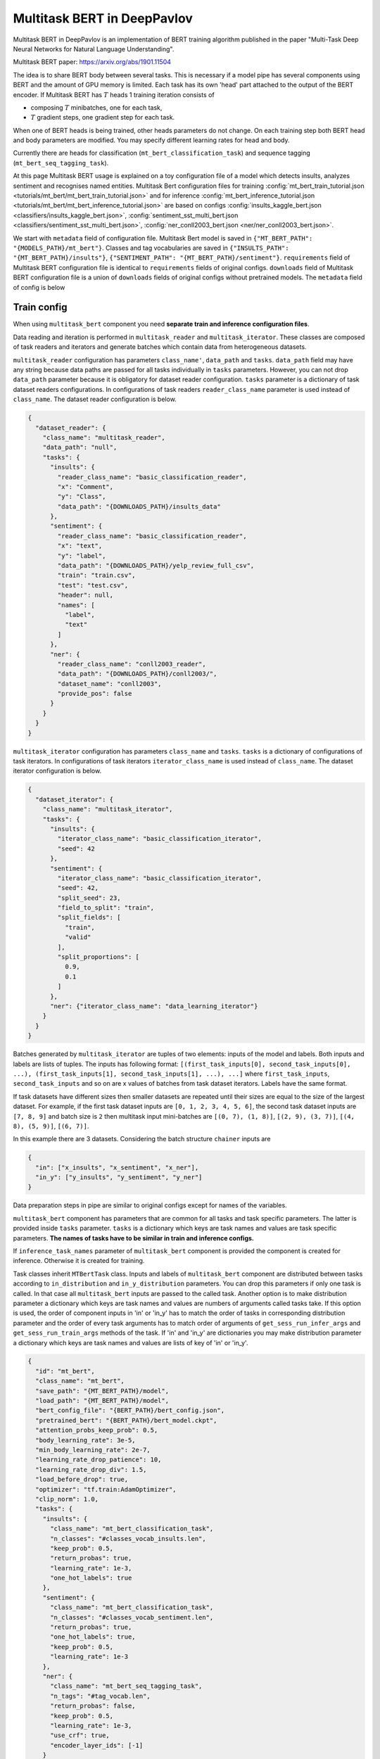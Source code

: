 Multitask BERT in DeepPavlov
============================

Multitask BERT in DeepPavlov is an implementation of BERT training algorithm published in the paper "Multi-Task Deep
Neural Networks for Natural Language Understanding".

| Multitask BERT paper: https://arxiv.org/abs/1901.11504

The idea is to share BERT body between several tasks. This is necessary if a model pipe has several
components using BERT and the amount of GPU memory is limited. Each task has its own 'head' part attached to the output
of the BERT encoder. If Multitask BERT has :math:`T` heads 1 training iteration consists of

- composing :math:`T` minibatches, one for each task,

- :math:`T` gradient steps, one gradient step for each task.

When one of BERT heads is being trained, other heads parameters do not change. On each training step both BERT head
and body parameters are modified. You may specify different learning rates for head and body.

Currently there are heads for classification (``mt_bert_classification_task``) and sequence tagging
(``mt_bert_seq_tagging_task``).

At this page Multitask BERT usage is explained on a toy configuration file of a model which detects
insults, analyzes sentiment and recognises named entities. Multitask Bert configuration files for training
:config:`mt_bert_train_tutorial.json <tutorials/mt_bert/mt_bert_train_tutorial.json>` and for inference
:config:`mt_bert_inference_tutorial.json <tutorials/mt_bert/mt_bert_inference_tutorial.json>` are based on configs
:config:`insults_kaggle_bert.json <classifiers/insults_kaggle_bert.json>`,
:config:`sentiment_sst_multi_bert.json <classifiers/sentiment_sst_multi_bert.json>`,
:config:`ner_conll2003_bert.json <ner/ner_conll2003_bert.json>`.

We start with ``metadata`` field  of configuration file. Multitask Bert model is saved in
``{"MT_BERT_PATH": "{MODELS_PATH}/mt_bert"}``. Classes and tag vocabularies are saved in
``{"INSULTS_PATH": "{MT_BERT_PATH}/insults"}``, ``{"SENTIMENT_PATH": "{MT_BERT_PATH}/sentiment"}``. ``requirements``
field of Multitask BERT configuration file is identical to ``requirements`` fields of original configs. ``downloads``
field of Multitask BERT configuration file is a union of ``downloads`` fields of original configs without pretrained
models. The ``metadata`` field of config is below

.. code: json

  "metadata": {                                                                                                           
    "variables": {                                                                                                        
      "ROOT_PATH": "~/.deeppavlov",                                                                                       
      "DOWNLOADS_PATH": "{ROOT_PATH}/downloads",                                                                          
      "MODELS_PATH": "{ROOT_PATH}/models",                                                                                
      "BERT_PATH": "{DOWNLOADS_PATH}/bert_models/cased_L-12_H-768_A-12",                                                  
      "MT_BERT_PATH": "{MODELS_PATH}/mt_bert_tutorial",                                                                   
      "INSULTS_PATH": "{MT_BERT_PATH}/insults",                                                                           
      "SENTIMENT_PATH": "{MT_BERT_PATH}/sentiment",                                                                       
      "NER_PATH": "{MT_BERT_PATH}/ner"                                                                                    
    },                                                                                                                    
    "requirements": [                                                                                                     
      "{DEEPPAVLOV_PATH}/requirements/tf.txt",                                                                            
      "{DEEPPAVLOV_PATH}/requirements/bert_dp.txt",                                                                       
      "{DEEPPAVLOV_PATH}/requirements/fasttext.txt",                                                                      
      "{DEEPPAVLOV_PATH}/requirements/rapidfuzz.txt",                                                                     
      "{DEEPPAVLOV_PATH}/requirements/hdt.txt"                                                                            
    ],                                                                                                                    
    "download": [                                                                                                         
      {                                                                                                                   
        "url": "http://files.deeppavlov.ai/datasets/insults_data.tar.gz",                                                 
        "subdir": "{DOWNLOADS_PATH}"                                                                                      
      },                                                                                                                  
      {                                                                                                                   
        "url": "http://files.deeppavlov.ai/datasets/yelp_review_full_csv.tar.gz",                                         
        "subdir": "{DOWNLOADS_PATH}"                                                                                      
      },                                                                                                                  
      {                                                                                                                   
        "url": "http://files.deeppavlov.ai/deeppavlov_data/bert/cased_L-12_H-768_A-12.zip",                               
        "subdir": "{DOWNLOADS_PATH}/bert_models"                                                                          
      }                                                                                                                   
    ]                                                                                                                     
  }


Train config
------------

When using ``multitask_bert`` component you need **separate train and inference configuration files**.

Data reading and iteration is performed in ``multitask_reader`` and ``multitask_iterator``. These classes are composed
of task readers and iterators and generate batches which contain data from heterogeneous datasets.

``multitask_reader`` configuration has parameters ``class_name'``, ``data_path`` and ``tasks``.
``data_path`` field may have any string because data paths are passed for all tasks individually in ``tasks``
parameters. However, you can not drop ``data_path`` parameter because it is obligatory for dataset reader
configuration. ``tasks`` parameter is a dictionary of task dataset readers configurations. In configurations of
task readers ``reader_class_name`` parameter is used instead of ``class_name``. The dataset reader configuration is
below.

.. code:: json

  {
    "dataset_reader": {
      "class_name": "multitask_reader",
      "data_path": "null",
      "tasks": {
        "insults": {
          "reader_class_name": "basic_classification_reader",
          "x": "Comment",
          "y": "Class",
          "data_path": "{DOWNLOADS_PATH}/insults_data"
        },
        "sentiment": {
          "reader_class_name": "basic_classification_reader",
          "x": "text",
          "y": "label",
          "data_path": "{DOWNLOADS_PATH}/yelp_review_full_csv",
          "train": "train.csv",
          "test": "test.csv",
          "header": null,
          "names": [
            "label",
            "text"
          ]
        },
        "ner": {
          "reader_class_name": "conll2003_reader",
          "data_path": "{DOWNLOADS_PATH}/conll2003/",
          "dataset_name": "conll2003",
          "provide_pos": false
        }
      }
    }
  }

``multitask_iterator`` configuration  has parameters ``class_name`` and ``tasks``. ``tasks`` is a dictionary of
configurations of task iterators. In configurations of task iterators ``iterator_class_name`` is used instead of
``class_name``. The dataset iterator configuration is below.

.. code:: json

  {
    "dataset_iterator": {
      "class_name": "multitask_iterator",
      "tasks": {
        "insults": {
          "iterator_class_name": "basic_classification_iterator",
          "seed": 42
        },
        "sentiment": {
          "iterator_class_name": "basic_classification_iterator",
          "seed": 42,
          "split_seed": 23,
          "field_to_split": "train",
          "split_fields": [
            "train",
            "valid"
          ],
          "split_proportions": [
            0.9,
            0.1
          ]
        },
        "ner": {"iterator_class_name": "data_learning_iterator"}
      }
    }
  }

Batches generated by ``multitask_iterator`` are tuples of two elements: inputs of the model and labels. Both inputs and
labels are lists of tuples. The inputs has following format: ``[(first_task_inputs[0], second_task_inputs[0], ...),
(first_task_inputs[1], second_task_inputs[1], ...), ...]`` where ``first_task_inputs``, ``second_task_inputs`` and so
on are x values of batches from task dataset iterators. Labels have the same format.

If task datasets have different sizes then smaller datasets are repeated until
their sizes are equal to the size of the largest dataset. For example, if the first task dataset inputs are
``[0, 1, 2, 3, 4, 5, 6]``, the second task dataset inputs are ``[7, 8, 9]`` and batch size is ``2`` then multitask
input mini-batches are ``[(0, 7), (1, 8)]``, ``[(2, 9), (3, 7)]``, ``[(4, 8), (5, 9)]``, ``[(6, 7)]``.

In this example there are 3 datasets. Considering the batch structure ``chainer`` inputs are

.. code:: json

  {
    "in": ["x_insults", "x_sentiment", "x_ner"],
    "in_y": ["y_insults", "y_sentiment", "y_ner"]
  }

Data preparation steps in pipe are similar to original configs except for names of the variables.

``multitask_bert`` component has parameters that are common for all tasks and task specific parameters. The latter
is provided inside ``tasks`` parameter. ``tasks`` is a dictionary which keys are task names and values are task
specific parameters. **The names of tasks have to be similar in train and inference configs.**

If ``inference_task_names`` parameter of ``multitask_bert`` component is provided the component is created for
inference. Otherwise it is created for training.

Task classes inherit ``MTBertTask`` class. Inputs and labels of ``multitask_bert`` component are distributed between
tasks according to ``in_distribution`` and ``in_y_distribution`` parameters. You can drop this parameters if only one
task is called. In that case all ``multitask_bert`` inputs are passed to the called task. Another option is to make
distribution parameter a dictionary which keys are task names and values are numbers of arguments called tasks take.
If this option is used, the order of component inputs in 'in' or 'in_y' has to match the order of tasks in
corresponding distribution parameter and the order of every task arguments has to match order of arguments of
``get_sess_run_infer_args`` and ``get_sess_run_train_args`` methods of the task. If 'in' and 'in_y' are dictionaries
you may make distribution parameter a dictionary which keys are task names and values are lists of key of 'in' or
'in_y'.

.. code:: json

      {
        "id": "mt_bert",
        "class_name": "mt_bert",
        "save_path": "{MT_BERT_PATH}/model",
        "load_path": "{MT_BERT_PATH}/model",
        "bert_config_file": "{BERT_PATH}/bert_config.json",
        "pretrained_bert": "{BERT_PATH}/bert_model.ckpt",
        "attention_probs_keep_prob": 0.5,
        "body_learning_rate": 3e-5,
        "min_body_learning_rate": 2e-7,
        "learning_rate_drop_patience": 10,
        "learning_rate_drop_div": 1.5,
        "load_before_drop": true,
        "optimizer": "tf.train:AdamOptimizer",
        "clip_norm": 1.0,
        "tasks": {
          "insults": {
            "class_name": "mt_bert_classification_task",
            "n_classes": "#classes_vocab_insults.len",
            "keep_prob": 0.5,
            "return_probas": true,
            "learning_rate": 1e-3,
            "one_hot_labels": true
          },
          "sentiment": {
            "class_name": "mt_bert_classification_task",
            "n_classes": "#classes_vocab_sentiment.len",
            "return_probas": true,
            "one_hot_labels": true,
            "keep_prob": 0.5,
            "learning_rate": 1e-3
          },
          "ner": {
            "class_name": "mt_bert_seq_tagging_task",
            "n_tags": "#tag_vocab.len",
            "return_probas": false,
            "keep_prob": 0.5,
            "learning_rate": 1e-3,
            "use_crf": true,
            "encoder_layer_ids": [-1]
          }
        },
        "in_distribution": {"insults": 1, "sentiment": 1, "ner": 3},
        "in": [
          "bert_features_insults",
          "bert_features_sentiment",
          "x_ner_subword_tok_ids",
          "ner_attention_mask",
          "ner_startofword_markers"],
        "in_y_distribution": {"insults": 1, "sentiment": 1, "ner": 1},
        "in_y": ["y_insults_onehot", "y_sentiment_onehot", "y_ner_ind"],
        "out": ["y_insults_pred_probas", "y_sentiment_pred_probas", "y_ner_pred_ind"]
      }

For early you may need to design your own metric. Here are target metric is an average of AUC ROC for insults and
sentiment tasks and F1 NER task. In order to add a metric to config the metric has to be registered. To register
metric add decorator ``register_metric`` and run command ``python -m utils.prepare.registry``. The code below should
work if put in file ``deeppavlov/metrics/fmeasure.py``.

.. code:: python

    @register_metric("average__roc_auc__roc_auc__ner_f1")
    def roc_auc__roc_auc__ner_f1(true_onehot1, pred_probas1, true_onehot2, pred_probas2, ner_true3, ner_pred3):
        from .roc_auc_score import roc_auc_score
        roc_auc1 = roc_auc_score(true_onehot1, pred_probas1)
        roc_auc2 = roc_auc_score(true_onehot2, pred_probas2)
        ner_f1_3 = ner_f1(ner_true3, ner_pred3) / 100
        return (roc_auc1 + roc_auc2 + ner_f1_3) / 3

Inference config
----------------

Let's compare train and inference configs. In inference config there is no dataset reader and dataset iterator in test
config and there is no 'in_y' preparation components in pipe. ``train`` field can be removed. In ``multitask_bert``
configuration all training parameters (learning rate, optimizer, etc.) are omitted.

For demonstration of ``multitask_bert`` component functionality inference is made in 2 components: ``multitask_bert``
and ``mtbert_reuser``. The first component performs named entity recognition and the second performs insult detection
and sentiment analysis.

To run NER on ``multitask_bert`` component you need to add ``inference_task_names`` parameter to it. In our example
this parameter will be equal to "ner".

.. code:: json

      {
        "id": "mt_bert",
        "class_name": "mt_bert",
        "inference_task_names": "ner",
        "bert_config_file": "{BERT_PATH}/bert_config.json",
        "save_path": "{MT_BERT_PATH}/model",
        "load_path": "{MT_BERT_PATH}/model",
        "pretrained_bert": "{BERT_PATH}/bert_model.ckpt",
        "tasks": {
          "insults": {
            "class_name": "mt_bert_classification_task",
            "n_classes": "#classes_vocab_insults.len",
            "return_probas": true,
            "one_hot_labels": true
          },
          "sentiment": {
            "class_name": "mt_bert_classification_task",
            "n_classes": "#classes_vocab_sentiment.len",
            "return_probas": true,
            "one_hot_labels": true
          },
          "ner": {
            "class_name": "mt_bert_seq_tagging_task",
            "n_tags": "#tag_vocab.len",
            "return_probas": false,
            "use_crf": true,
            "encoder_layer_ids": [-1]
          }
        },
        "in": ["x_ner_subword_tok_ids", "ner_attention_mask", "ner_startofword_markers"],
        "out": ["y_ner_pred_ind"]
      }

``mtbert_reuser`` component is an interface to ``multitask_bert`` ``call`` method. To use ``mtbert_reuser`` provide it
with ``multitask_bert`` object, a list of task for inference (the format is same as in ``inference_task_names``
parameter of ``multitask_bert``), and ``in_distribution`` parameter. Notice that tasks "insults" and "sentiment" are
are grouped into a list of 2 elements. Such s syntax invokes inference of these tasks in 1 call of ``tf.Session.run``.
If ``task_names`` were equal to ``["insults", "sentiment"]``, the inference of the tasks would sequential and took
approximately 2 times more time.

.. code:: json

      {
        "class_name": "mt_bert_reuser",
        "mt_bert": "#mt_bert",
        "task_names": [["insults", "sentiment"]],
        "in_distribution": {"insults": 1, "sentiment": 1},
        "in": ["bert_features", "bert_features"],
        "out": ["y_insults_pred_probas", "y_sentiment_pred_probas"]
      }
